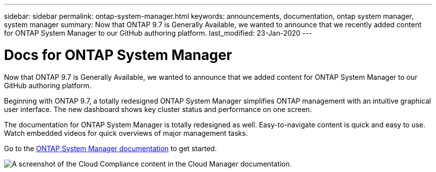 ---
sidebar: sidebar
permalink: ontap-system-manager.html
keywords: announcements, documentation, ontap system manager, system manager
summary: Now that ONTAP 9.7 is Generally Available, we wanted to announce that we recently added content for ONTAP System Manager to our GitHub authoring platform.
last_modified: 23-Jan-2020
---

= Docs for ONTAP System Manager
:hardbreaks:
:nofooter:
:icons: font
:linkattrs:
:imagesdir: ./media/

[.lead]
Now that ONTAP 9.7 is Generally Available, we wanted to announce that we added content for ONTAP System Manager to our GitHub authoring platform.

Beginning with ONTAP 9.7, a totally redesigned ONTAP System Manager simplifies ONTAP management with an intuitive graphical user interface. The new dashboard shows key cluster status and performance on one screen.

The documentation for ONTAP System Manager is totally redesigned as well. Easy-to-navigate content is quick and easy to use. Watch embedded videos for quick overviews of major management tasks.

Go to the https://docs.netapp.com/us-en/ontap/index.html[ONTAP System Manager documentation] to get started.

image:ontap-system-manager.gif[A screenshot of the Cloud Compliance content in the Cloud Manager documentation].
